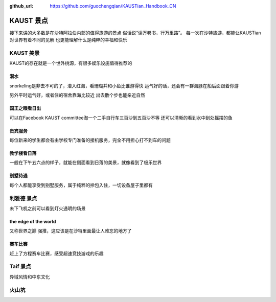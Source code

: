 :github_url: https://github.com/guochengqian/KAUSTian_Handbook_CN

KAUST 景点
======

接下来讲的大多数是在沙特阿拉伯内部的值得旅游的景点
俗话说“读万卷书，行万里路”。
每一次在沙特旅游，都能让KAUSTian对世界有着不同的见解
也更能理解什么是纯粹的幸福和快乐



KAUST 美景
------

KAUST的存在就是一个世外桃源，有很多娱乐设施值得推荐的


潜水
^^^^^^

snorkeling是非去不可的了，潜入红海，看珊瑚并和小鱼比谁游得快
运气好的话，还会有一群海豚在船后面跟着你游

.. image:: dolphin.jpg


另外平时运气好，或者住的宿舍靠海比较近
出去散个步也能亲近自然

.. image:: big_fish.jpg


国王之眼看日出
^^^^^^^^^^


可以在Facebook KAUST committee淘一个二手自行车三百沙到五百沙不等
还可以清晰的看到水中到处摇摆的鱼

.. image:: fish.jpg


贵宾服务
^^^^^^^^^^^^^


每位新来的学生都会有由学校专门准备的接机服务，完全不用担心打不到车的问题


.. image:: car.jpg


教学楼看日落
^^^^^^^^^^^^^
一般在下午五六点的样子，就能在侧面看到日落的美景，就像看到了极乐世界

.. image:: building.jpg

别墅待遇
^^^^^^^^^^

每个人都能享受到别墅服务，属于纯粹的拎包入住，一切设备屋子里都有

.. image:: vilina.jpg


利雅德 景点
-------------

未下飞机之前可以看到灯火通明的场景

.. image:: flight.jpg


the edge of the world 
^^^^^^^
又称世界之巅
强推，这应该是在沙特里面最让人难忘的地方了

.. image:: edgeworld.jpg

.. image:: mountain.jpg

.. image:: mountian.jpg

.. image:: stones.jpg

赛车比赛
^^^^^^^^^^^^
赶上了方程赛车比赛，感受超速竞技游戏的乐趣


.. image:: cars.jpg

.. image:: racing.jpg


Taif  景点
-------------

异域风情和中东文化 

.. image:: light.jpg

.. image:: people.jpg

火山坑
-----------------------

.. image:: lig.jpg

.. image:: light.jpg
